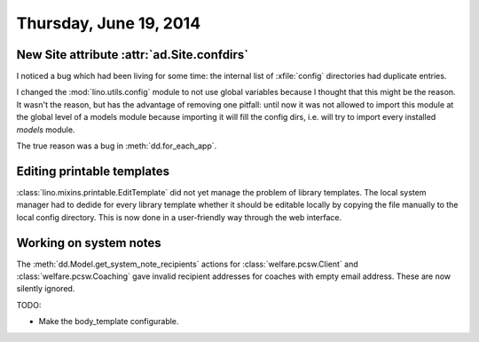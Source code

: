 =======================
Thursday, June 19, 2014
=======================

New Site attribute :attr:`ad.Site.confdirs`
-------------------------------------------

I noticed a bug which had been living for some time: the internal list
of :xfile:`config` directories had duplicate entries.

I changed the :mod:`lino.utils.config` module to not use global
variables because I thought that this might be the reason.  It wasn't
the reason, but has the advantage of removing one pitfall: until now
it was not allowed to import this module at the global level of a
models module because importing it will fill the config dirs,
i.e. will try to import every installed `models` module.

The true reason was a bug in :meth:`dd.for_each_app`.


Editing printable templates
---------------------------

:class:`lino.mixins.printable.EditTemplate` did not yet manage the
problem of library templates. The local system manager had to dedide
for every library template whether it should be editable locally by
copying the file manually to the local config directory.  This is now
done in a user-friendly way through the web interface.

Working on system notes
-----------------------

The :meth:`dd.Model.get_system_note_recipients` actions for
:class:`welfare.pcsw.Client` and :class:`welfare.pcsw.Coaching` gave
invalid recipient addresses for coaches with empty email
address. These are now silently ignored.


TODO:

- Make the body_template configurable.
